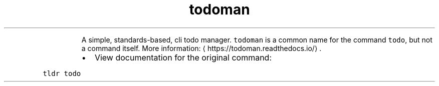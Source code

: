 .TH todoman
.PP
.RS
A simple, standards\-based, cli todo manager.
\fB\fCtodoman\fR is a common name for the command \fB\fCtodo\fR, but not a command itself.
More information: \[la]https://todoman.readthedocs.io/\[ra]\&.
.RE
.RS
.IP \(bu 2
View documentation for the original command:
.RE
.PP
\fB\fCtldr todo\fR

